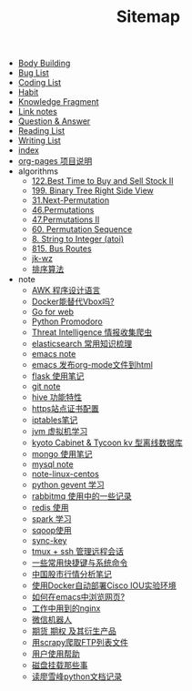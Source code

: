 #+TITLE: Sitemap

- [[file:body.org][Body Building]]
- [[file:bug.org][Bug List]]
- [[file:code.org][Coding List]]
- [[file:habit.org][Habit]]
- [[file:fragment.org][Knowledge Fragment]]
- [[file:link.org][Link notes]]
- [[file:q&a.org][Question & Answer]]
- [[file:read.org][Reading List]]
- [[file:write.org][Writing List]]
- [[file:index.org][index]]
- [[file:README.org][org-pages 项目说明]]
- algorithms
  - [[file:algorithms/122-Best Time to Buy and Sell Stock II.org][122.Best Time to Buy and Sell Stock II]]
  - [[file:algorithms/199-Binary Tree Right Side View.org][199. Binary Tree Right Side View]]
  - [[file:algorithms/31-Next Permutation.org][31.Next-Permutation]]
  - [[file:algorithms/46-Permutations.org][46.Permutations]]
  - [[file:algorithms/47-PermutationsII.org][47.Permutations II]]
  - [[file:algorithms/60-Permutation-Sequence.org][60. Permutation Sequence]]
  - [[file:algorithms/atoi.org][8. String to Integer (atoi)]]
  - [[file:algorithms/815-Bus Routes.org][815. Bus Routes]]
  - [[file:algorithms/jk-wz.org][jk-wz]]
  - [[file:algorithms/sort.org][排序算法]]
- note
  - [[file:note/note-linux-awk.org][AWK 程序设计语言]]
  - [[file:note/note-docker-learn.org][Docker能替代Vbox吗?]]
  - [[file:note/note-go.org][Go for web]]
  - [[file:note/python.org][Python Promodoro]]
  - [[file:note/note-threat_intelligence_scrapy.org][Threat Intelligence 情报收集爬虫]]
  - [[file:note/note-elasticsearch.org][elasticsearch 常用知识梳理]]
  - [[file:note/note-emacs.org][emacs note]]
  - [[file:note/org-to-html.org][emacs 发布org-mode文件到html]]
  - [[file:note/python-flask.org][flask 使用笔记]]
  - [[file:note/note-git.org][git note]]
  - [[file:note/hive.org][hive 功能特性]]
  - [[file:note/ssl.org][https站点证书配置]]
  - [[file:note/note-iptables.org][iptables笔记]]
  - [[file:note/note-jvm.org][jvm 虚拟机学习]]
  - [[file:note/note-kc&kt.org][kyoto Cabinet & Tycoon kv 型离线数据库]]
  - [[file:note/note-mongo.org][mongo 使用笔记]]
  - [[file:note/mysql.org][mysql note]]
  - [[file:note/note-linux-centos.org][note-linux-centos]]
  - [[file:note/python-gevent.org][python gevent 学习]]
  - [[file:note/rabbitmq.org][rabbitmq 使用中的一些记录]]
  - [[file:note/note-redis.org][redis 使用]]
  - [[file:note/note-spark_use.org][spark 学习]]
  - [[file:note/sqoop.org][sqoop使用]]
  - [[file:note/sync-key.org][sync-key]]
  - [[file:note/note-tmux.org][tmux + ssh 管理远程会话]]
  - [[file:note/note-shortcutes.org][一些常用快捷键与系统命令]]
  - [[file:note/auto-stock.org][中国股市行情分析笔记]]
  - [[file:note/note-docker-cisco_iou.org][使用Docker自动部署Cisco IOU实验环境]]
  - [[file:note/emacs-w3m.org][如何在emacs中浏览网页?]]
  - [[file:note/nginx.org][工作中用到的nginx]]
  - [[file:note/note-wx-bot.org][微信机器人]]
  - [[file:note/note-options.org][期货 期权 及其衍生产品]]
  - [[file:note/note-scrapy-ftp.org][用scrapy爬取FTP列表文件]]
  - [[file:note/user-help.org][用户使用帮助]]
  - [[file:note/note-disk_mount.org][磁盘挂载那些事]]
  - [[file:note/note-lxf-python.org][读廖雪峰python文档记录]]